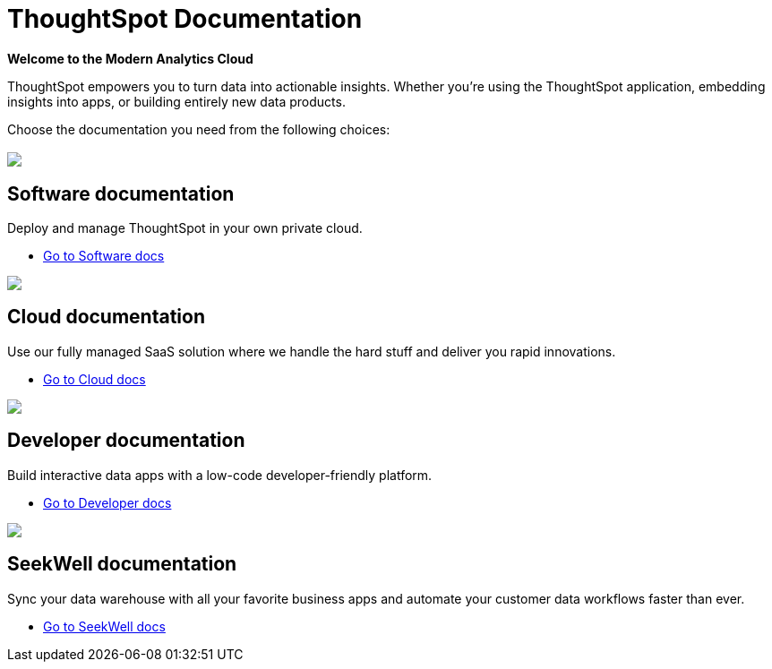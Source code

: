 = ThoughtSpot Documentation
:page-layout: home

[.lead]
**Welcome to the Modern Analytics Cloud**

ThoughtSpot empowers you to turn data into actionable insights.
Whether you’re using the ThoughtSpot application, embedding
insights into apps, or building entirely new data products.

Choose the documentation you need from the following choices:
[.conceal-title]
== {empty}
++++
<div class="columns">
  <div class="box-home">
    <img src="_images/software.png">
    <h2>
      Software documentation
    </h2>
    <p>Deploy and manage ThoughtSpot in your own private cloud.</p>
    <ul>
      <li><a href="https://docs-test-thoughtspot.netlify.app/software/latest">Go to Software docs</a></li>
    </ul>
    </div>
  <div class="box-home">
  <img src="_images/cloud.png">
    <h2>
      Cloud documentation
    </h2>
    <p>Use our fully managed SaaS solution where we handle the hard stuff and deliver you rapid innovations.</p>
    <ul>
      <li><a href="https://docs-test-thoughtspot.netlify.app/cloud/latest">Go to Cloud docs</a></li>
    </ul>
    </div>
  <div class="box-home">
    <img src="_images/developer.png">
    <h2>
      Developer documentation
    </h2>
    <p>Build interactive data apps with a low-code developer-friendly platform.</p>
    <ul>
      <li><a href="https://docs.thoughtspot.com/visual-embed-sdk/release/en/?pageid=introduction">Go to Developer docs</a></li>
    </ul>
    </div>
 <div class="box-home">
   <img src="_images/just-logo-black-40px.png">
   <h2>
     SeekWell documentation
   </h2>
   <p>Sync your data warehouse with all your
favorite business apps and automate your customer data workflows
faster than ever.</p>
   <ul>
     <li><a href="https://doc.seekwell.io/">Go to SeekWell docs</a></li>
   </ul>
   </div>
</div>
++++
